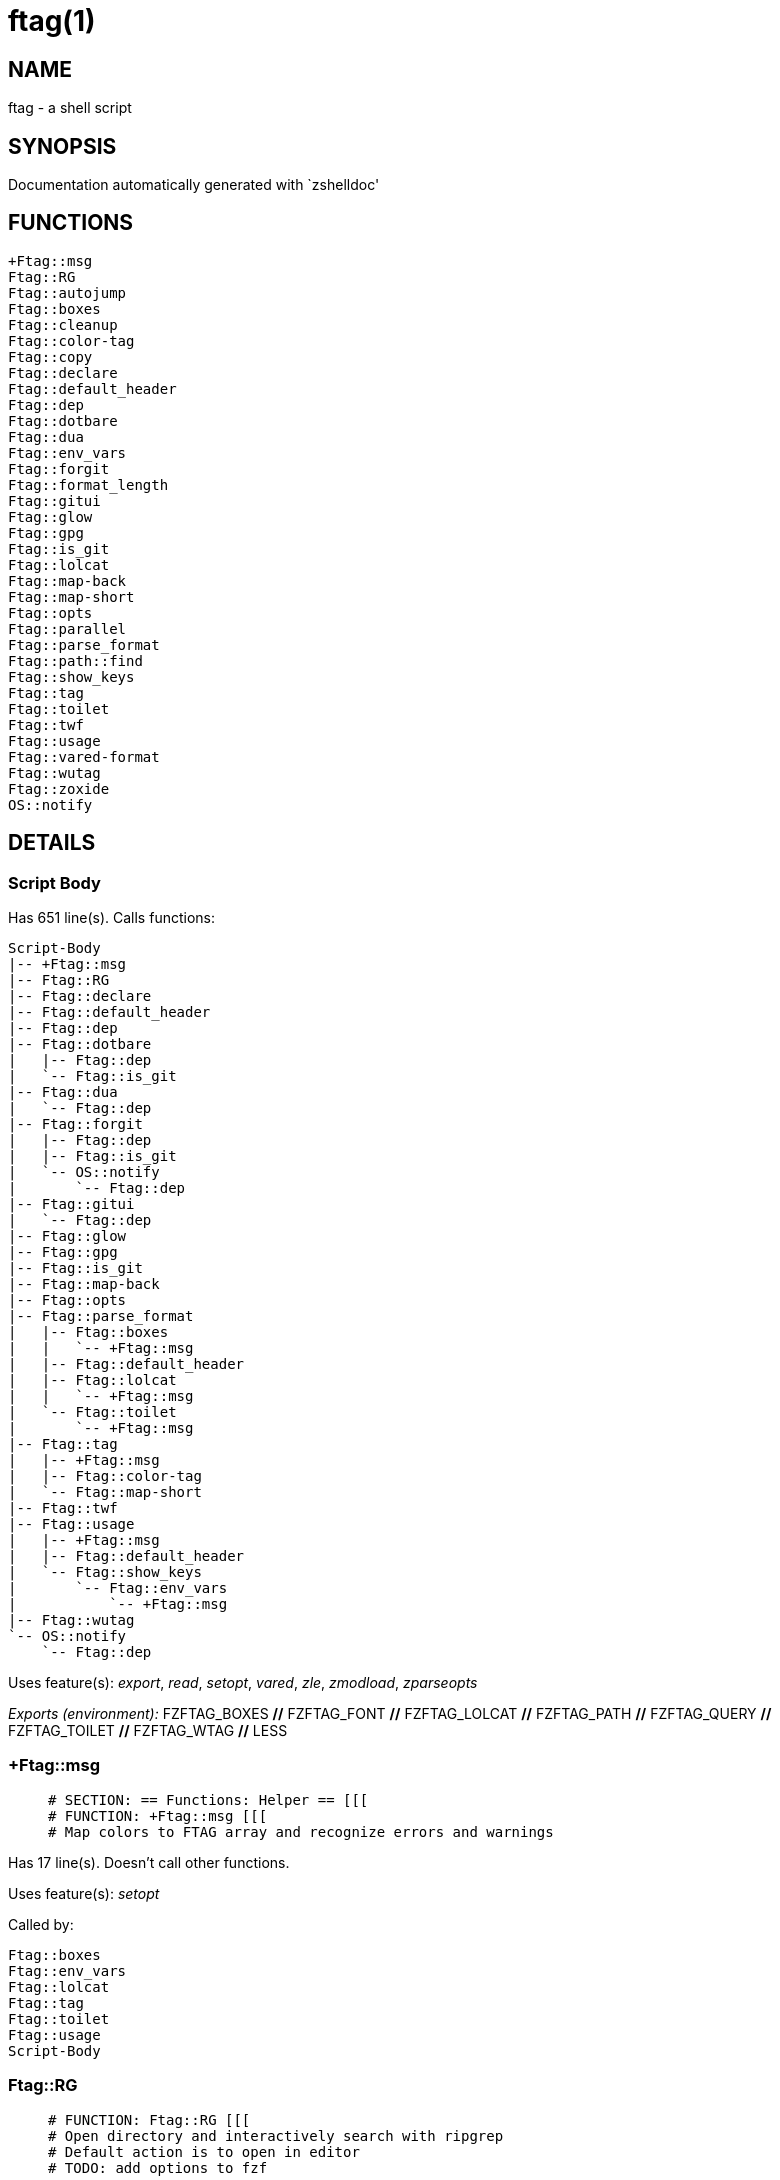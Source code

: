 ftag(1)
=======
:compat-mode!:

NAME
----
ftag - a shell script

SYNOPSIS
--------
Documentation automatically generated with `zshelldoc'

FUNCTIONS
---------

 +Ftag::msg
 Ftag::RG
 Ftag::autojump
 Ftag::boxes
 Ftag::cleanup
 Ftag::color-tag
 Ftag::copy
 Ftag::declare
 Ftag::default_header
 Ftag::dep
 Ftag::dotbare
 Ftag::dua
 Ftag::env_vars
 Ftag::forgit
 Ftag::format_length
 Ftag::gitui
 Ftag::glow
 Ftag::gpg
 Ftag::is_git
 Ftag::lolcat
 Ftag::map-back
 Ftag::map-short
 Ftag::opts
 Ftag::parallel
 Ftag::parse_format
 Ftag::path::find
 Ftag::show_keys
 Ftag::tag
 Ftag::toilet
 Ftag::twf
 Ftag::usage
 Ftag::vared-format
 Ftag::wutag
 Ftag::zoxide
 OS::notify

DETAILS
-------

Script Body
~~~~~~~~~~~

Has 651 line(s). Calls functions:

 Script-Body
 |-- +Ftag::msg
 |-- Ftag::RG
 |-- Ftag::declare
 |-- Ftag::default_header
 |-- Ftag::dep
 |-- Ftag::dotbare
 |   |-- Ftag::dep
 |   `-- Ftag::is_git
 |-- Ftag::dua
 |   `-- Ftag::dep
 |-- Ftag::forgit
 |   |-- Ftag::dep
 |   |-- Ftag::is_git
 |   `-- OS::notify
 |       `-- Ftag::dep
 |-- Ftag::gitui
 |   `-- Ftag::dep
 |-- Ftag::glow
 |-- Ftag::gpg
 |-- Ftag::is_git
 |-- Ftag::map-back
 |-- Ftag::opts
 |-- Ftag::parse_format
 |   |-- Ftag::boxes
 |   |   `-- +Ftag::msg
 |   |-- Ftag::default_header
 |   |-- Ftag::lolcat
 |   |   `-- +Ftag::msg
 |   `-- Ftag::toilet
 |       `-- +Ftag::msg
 |-- Ftag::tag
 |   |-- +Ftag::msg
 |   |-- Ftag::color-tag
 |   `-- Ftag::map-short
 |-- Ftag::twf
 |-- Ftag::usage
 |   |-- +Ftag::msg
 |   |-- Ftag::default_header
 |   `-- Ftag::show_keys
 |       `-- Ftag::env_vars
 |           `-- +Ftag::msg
 |-- Ftag::wutag
 `-- OS::notify
     `-- Ftag::dep

Uses feature(s): _export_, _read_, _setopt_, _vared_, _zle_, _zmodload_, _zparseopts_

_Exports (environment):_ FZFTAG_BOXES [big]*//* FZFTAG_FONT [big]*//* FZFTAG_LOLCAT [big]*//* FZFTAG_PATH [big]*//* FZFTAG_QUERY [big]*//* FZFTAG_TOILET [big]*//* FZFTAG_WTAG [big]*//* LESS

+Ftag::msg
~~~~~~~~~~

____
 # SECTION: == Functions: Helper == [[[
 # FUNCTION: +Ftag::msg [[[
 # Map colors to FTAG array and recognize errors and warnings
____

Has 17 line(s). Doesn't call other functions.

Uses feature(s): _setopt_

Called by:

 Ftag::boxes
 Ftag::env_vars
 Ftag::lolcat
 Ftag::tag
 Ftag::toilet
 Ftag::usage
 Script-Body

Ftag::RG
~~~~~~~~

____
 # FUNCTION: Ftag::RG [[[
 # Open directory and interactively search with ripgrep
 # Default action is to open in editor
 # TODO: add options to fzf
____

Has 19 line(s). Doesn't call other functions.

Called by:

 Script-Body

Ftag::autojump
~~~~~~~~~~~~~~

____
 # FUNCTION: Ftag::autojump [[[
 # Switch or query directory with autojump
____

Has 3 line(s). Doesn't call other functions.

Not called by script or any function (may be e.g. a hook, a Zle widget, etc.).

Ftag::boxes
~~~~~~~~~~~

____
 # FUNCTION: Ftag::boxes [[[
 # Format header display from CLI
____

Has 3 line(s). Calls functions:

 Ftag::boxes
 `-- +Ftag::msg

Called by:

 Ftag::parse_format

Ftag::cleanup
~~~~~~~~~~~~~

____
 # FUNCTION: Ftag::cleanup [[[
 # TODO: look into named pipes
____

Has 2 line(s). Doesn't call other functions.

Not called by script or any function (may be e.g. a hook, a Zle widget, etc.).

Ftag::color-tag
~~~~~~~~~~~~~~~

____
 # FUNCTION: Ftag::color-tag [[[
 # $1 - Tag to color
____

Has 4 line(s). Doesn't call other functions.

Uses feature(s): _setopt_

Called by:

 Ftag::tag

Ftag::copy
~~~~~~~~~~

____
 # FUNCTION: Ftag::copy [[[
 # Determine copy command
 # TODO: use this or no?
____

Has 4 line(s). Calls functions:

 Ftag::copy
 `-- Ftag::dep

Not called by script or any function (may be e.g. a hook, a Zle widget, etc.).

Ftag::declare
~~~~~~~~~~~~~

____
 # FUNCTION: Ftag::declare [[[
 # Declare global variable for config
____

Has 9 line(s). Doesn't call other functions.

Uses feature(s): _eval_

Called by:

 Script-Body

Ftag::default_header
~~~~~~~~~~~~~~~~~~~~

____
 # == SECTION: Functions: Formatting and Display == [[[
 # FUNCTION: Ftag::default_header [[[
 # Default header displayed on commands asking for input
 # Sub-Zero // ansi_shadow / ANSI_regular
 # big / doom / small / standard
____

Has 9 line(s). Doesn't call other functions.

Uses feature(s): _zparseopts_

Called by:

 Ftag::parse_format
 Ftag::usage
 Script-Body

_Environment variables used:_ FZFTAG_FONT

Ftag::dep
~~~~~~~~~

____
 # FUNCTION: Ftag::dep [[[
 # $1 - dependency to check
 # If '-e', will throw error
____

Has 7 line(s). Doesn't call other functions.

Uses feature(s): _zparseopts_

Called by:

 Ftag::copy
 Ftag::dotbare
 Ftag::dua
 Ftag::forgit
 Ftag::gitui
 OS::notify
 Script-Body

Ftag::dotbare
~~~~~~~~~~~~~

____
 # FUNCTION: Ftag::dotbare [[[
 # If dir is git use dotbare in that dir; else use on dotfiles
 # Brings up own interactive menu
____

Has 17 line(s). Calls functions:

 Ftag::dotbare
 |-- Ftag::dep
 `-- Ftag::is_git

Uses feature(s): _setopt_

Called by:

 Script-Body

Ftag::dua
~~~~~~~~~

____
 # FUNCTION: Ftag::dua [[[
 # Open directory in dua interactively
____

Has 8 line(s). Calls functions:

 Ftag::dua
 `-- Ftag::dep

Called by:

 Script-Body

Ftag::env_vars
~~~~~~~~~~~~~~

____
 # FUNCTION: Ftag::env_vars [[[
 # Display environment variables for ftag
____

Has 10 line(s). Calls functions:

 Ftag::env_vars
 `-- +Ftag::msg

Uses feature(s): _setopt_

Called by:

 Ftag::show_keys

Ftag::forgit
~~~~~~~~~~~~

____
 # FUNCTION: Ftag::forgit [[[
 # Open directory if git and use forgit
____

Has 50 line(s). Calls functions:

 Ftag::forgit
 |-- Ftag::dep
 |-- Ftag::is_git
 `-- OS::notify
     `-- Ftag::dep

Uses feature(s): _source_, _zmodload_

Called by:

 Script-Body

Ftag::format_length
~~~~~~~~~~~~~~~~~~~

____
 # FUNCTION: Ftag::format_length [[[
 # Could use to split lines based on $#COLUMN
____

Has 36 line(s). Doesn't call other functions.

Uses feature(s): _setopt_

Not called by script or any function (may be e.g. a hook, a Zle widget, etc.).

Ftag::gitui
~~~~~~~~~~~

____
 # FUNCTION: Ftag::gitui [[[
 # If directory is a git-dir (switch git check to func) then use lazygit or tig
____

Has 3 line(s). Calls functions:

 Ftag::gitui
 `-- Ftag::dep

Called by:

 Script-Body

Ftag::glow
~~~~~~~~~~

____
 # FUNCTION: Ftag::glow [[[
 # Open directory to browse markdown files
____

Has 5 line(s). Doesn't call other functions.

Called by:

 Script-Body

Ftag::gpg
~~~~~~~~~

____
 # FUNCTION: Ftag::gpg [[[
 # Open and edit an encrypted file (-e)
 # Default is to encrypted if decrypted or vice versa
____

Has 27 line(s). Doesn't call other functions.

Uses feature(s): _setopt_, _trap_, _zmodload_, _zparseopts_

Called by:

 Script-Body

Ftag::is_git
~~~~~~~~~~~~

____
 # FUNCTION: Ftag::is_git [[[
____

Has 1 line(s). Doesn't call other functions.

Called by:

 Ftag::dotbare
 Ftag::forgit
 Script-Body

Ftag::lolcat
~~~~~~~~~~~~

____
 # ]]]
 # FUNCTION: Ftag::lolcat [[[
____

Has 3 line(s). Calls functions:

 Ftag::lolcat
 `-- +Ftag::msg

Called by:

 Ftag::parse_format

Ftag::map-back
~~~~~~~~~~~~~~

____
 # FUNCTION: Ftag::map-back [[[
 # $1 - File path to map back to original path
____

Has 12 line(s). Doesn't call other functions.

Uses feature(s): _setopt_

Called by:

 Ftag::vared-format
 Script-Body

Ftag::map-short
~~~~~~~~~~~~~~~

____
 # FUNCTION: Ftag::map-short [[[
 # $1 - File path to color and map to map hash
____

Has 6 line(s). Doesn't call other functions.

Uses feature(s): _setopt_

Called by:

 Ftag::tag

Ftag::opts
~~~~~~~~~~

____
 # FUNCTION: Ftag::opts [[[
 # Check if option was passed
 # $@ - string of options; e.g., "h help"
____

Has 1 line(s). Doesn't call other functions.

Called by:

 Script-Body

Ftag::parallel
~~~~~~~~~~~~~~

____
 # SECTION: == Unused == [[[
 # FUNCTION: Ftag::parallel [[[
 # An attempt to make reloading faster with many tags
____

Has 7 line(s). Doesn't call other functions.

Uses feature(s): _zle_

Not called by script or any function (may be e.g. a hook, a Zle widget, etc.).

Ftag::parse_format
~~~~~~~~~~~~~~~~~~

____
 # FUNCTION: Ftag::parse_format [[[
 # Display with either toilet, lolcat, or boxes
____

Has 23 line(s). Calls functions:

 Ftag::parse_format
 |-- Ftag::boxes
 |   `-- +Ftag::msg
 |-- Ftag::default_header
 |-- Ftag::lolcat
 |   `-- +Ftag::msg
 `-- Ftag::toilet
     `-- +Ftag::msg

Uses feature(s): _setopt_

Called by:

 Script-Body

Ftag::path::find
~~~~~~~~~~~~~~~~

____
 # FUNCTION: Ftag::path::find [[[
 # Enter in custom path to switch directories
 # TODO: create a prompt to switch paths
____

Has 1 line(s). Doesn't call other functions.

Not called by script or any function (may be e.g. a hook, a Zle widget, etc.).

Ftag::show_keys
~~~~~~~~~~~~~~~

____
 # FUNCTION: Ftag::show_keys [[[
 # Display keybindings within fzf
____

Has 10 line(s). Calls functions:

 Ftag::show_keys
 `-- Ftag::env_vars
     `-- +Ftag::msg

Uses feature(s): _setopt_

Called by:

 Ftag::usage

Ftag::tag
~~~~~~~~~

____
 # FUNCTION: Ftag::tag [[[
 # Tag wrapper to color the output
 # TODO: add a header and column separator
 # TODO: speed up
____

Has 146 line(s). Calls functions:

 Ftag::tag
 |-- +Ftag::msg
 |-- Ftag::color-tag
 `-- Ftag::map-short

Uses feature(s): _setopt_

Called by:

 Script-Body

Ftag::toilet
~~~~~~~~~~~~

____
 # ]]]
 # FUNCTION: Ftag::toilet [[[
____

Has 5 line(s). Calls functions:

 Ftag::toilet
 `-- +Ftag::msg

Called by:

 Ftag::parse_format

Ftag::twf
~~~~~~~~~

____
 # FUNCTION: Ftag::twf [[[
 # Open directory in twf (similar to fzf)
____

Has 11 line(s). Doesn't call other functions.

Uses feature(s): _zparseopts_

Called by:

 Script-Body

Ftag::usage
~~~~~~~~~~~

____
 # FUNCTION: Ftag::usage [[[
 # Display typical help message
____

Has 25 line(s). Calls functions:

 Ftag::usage
 |-- +Ftag::msg
 |-- Ftag::default_header
 `-- Ftag::show_keys
     `-- Ftag::env_vars
         `-- +Ftag::msg

Uses feature(s): _setopt_

Called by:

 Script-Body

Ftag::vared-format
~~~~~~~~~~~~~~~~~~

____
 # FUNCTION: Ftag::vared-format [[[
 # Display tags for 'vared' in the main loop
 #             
 #  ❱ ❯  ⎣1⎤ ❪1❫ ⟦1⟧  ◂▸
 # (->|=>|→)
____

Has 21 line(s). Calls functions:

 Ftag::vared-format
 `-- Ftag::map-back

Uses feature(s): _setopt_

Not called by script or any function (may be e.g. a hook, a Zle widget, etc.).

Ftag::wutag
~~~~~~~~~~~

____
 # FUNCTION: Ftag::wutag [[[
 # $1 = directory; $2 = filename; $3 = tag
 # Option to use wutag alongside tag with '-w' or wutag alone with '-ww'
____

Has 11 line(s). Doesn't call other functions.

Uses feature(s): _zparseopts_

Called by:

 Script-Body

Ftag::zoxide
~~~~~~~~~~~~

____
 # SECTION: == Functions: Actions == [[[
 # FUNCTION: Ftag::zoxide [[[
 # Switch or query directory with zoxide
____

Has 1 line(s). Doesn't call other functions.

Not called by script or any function (may be e.g. a hook, a Zle widget, etc.).

OS::notify
~~~~~~~~~~

____
 # FUNCTION: OS::notify [[[
 # TODO: add option to permanently set notifications
____

Has 3 line(s). Calls functions:

 OS::notify
 `-- Ftag::dep

Called by:

 Ftag::forgit
 Script-Body

